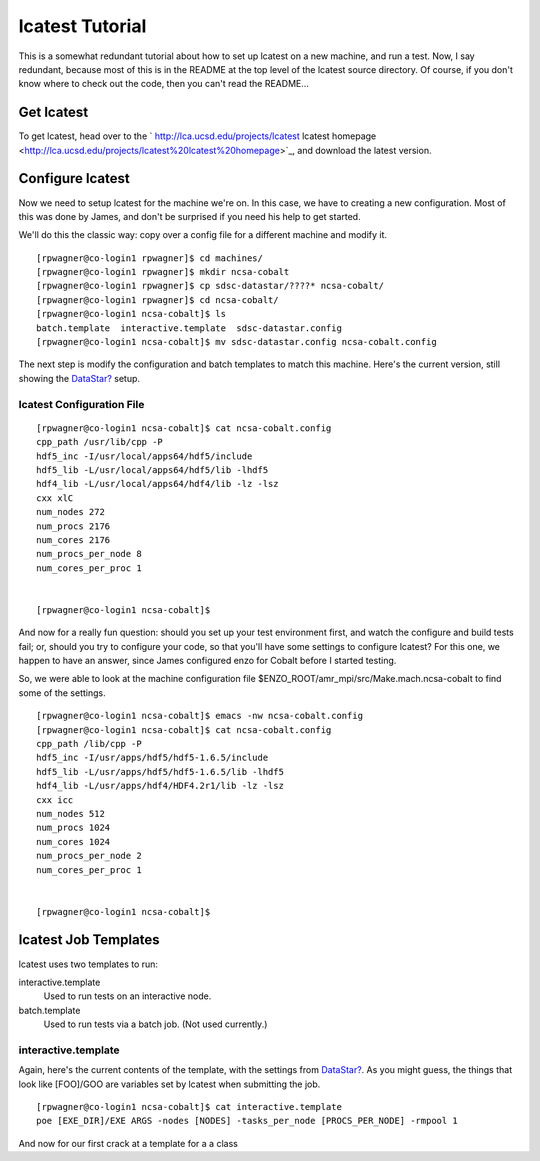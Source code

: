 lcatest Tutorial
================

This is a somewhat redundant tutorial about how to set up lcatest
on a new machine, and run a test. Now, I say redundant, because
most of this is in the README at the top level of the lcatest
source directory. Of course, if you don't know where to check out
the code, then you can't read the README...

Get lcatest
-----------

To get lcatest, head over to the
` http://lca.ucsd.edu/projects/lcatest lcatest homepage <http://lca.ucsd.edu/projects/lcatest%20lcatest%20homepage>`_,
and download the latest version.

Configure lcatest
-----------------

Now we need to setup lcatest for the machine we're on. In this
case, we have to creating a new configuration. Most of this was
done by James, and don't be surprised if you need his help to get
started.

We'll do this the classic way: copy over a config file for a
different machine and modify it.

::

    [rpwagner@co-login1 rpwagner]$ cd machines/
    [rpwagner@co-login1 rpwagner]$ mkdir ncsa-cobalt
    [rpwagner@co-login1 rpwagner]$ cp sdsc-datastar/????* ncsa-cobalt/
    [rpwagner@co-login1 rpwagner]$ cd ncsa-cobalt/
    [rpwagner@co-login1 ncsa-cobalt]$ ls
    batch.template  interactive.template  sdsc-datastar.config
    [rpwagner@co-login1 ncsa-cobalt]$ mv sdsc-datastar.config ncsa-cobalt.config 

The next step is modify the configuration and batch templates to
match this machine. Here's the current version, still showing the
`DataStar? </wiki/DataStar>`_ setup.

lcatest Configuration File
~~~~~~~~~~~~~~~~~~~~~~~~~~

::

    [rpwagner@co-login1 ncsa-cobalt]$ cat ncsa-cobalt.config
    cpp_path /usr/lib/cpp -P 
    hdf5_inc -I/usr/local/apps64/hdf5/include
    hdf5_lib -L/usr/local/apps64/hdf5/lib -lhdf5
    hdf4_lib -L/usr/local/apps64/hdf4/lib -lz -lsz
    cxx xlC
    num_nodes 272
    num_procs 2176
    num_cores 2176
    num_procs_per_node 8
    num_cores_per_proc 1
    
    
    [rpwagner@co-login1 ncsa-cobalt]$ 

And now for a really fun question: should you set up your test
environment first, and watch the configure and build tests fail;
or, should you try to configure your code, so that you'll have some
settings to configure lcatest? For this one, we happen to have an
answer, since James configured enzo for Cobalt before I started
testing.

So, we were able to look at the machine configuration file
$ENZO\_ROOT/amr\_mpi/src/Make.mach.ncsa-cobalt to find some of the
settings.

::

    [rpwagner@co-login1 ncsa-cobalt]$ emacs -nw ncsa-cobalt.config 
    [rpwagner@co-login1 ncsa-cobalt]$ cat ncsa-cobalt.config 
    cpp_path /lib/cpp -P 
    hdf5_inc -I/usr/apps/hdf5/hdf5-1.6.5/include
    hdf5_lib -L/usr/apps/hdf5/hdf5-1.6.5/lib -lhdf5
    hdf4_lib -L/usr/apps/hdf4/HDF4.2r1/lib -lz -lsz
    cxx icc
    num_nodes 512
    num_procs 1024
    num_cores 1024
    num_procs_per_node 2
    num_cores_per_proc 1
    
    
    [rpwagner@co-login1 ncsa-cobalt]$ 

lcatest Job Templates
---------------------

lcatest uses two templates to run:

interactive.template
    Used to run tests on an interactive node.

batch.template
    Used to run tests via a batch job. (Not used currently.)

interactive.template
~~~~~~~~~~~~~~~~~~~~

Again, here's the current contents of the template, with the
settings from `DataStar? </wiki/DataStar>`_. As you might guess,
the things that look like [FOO]/GOO are variables set by lcatest
when submitting the job.

::

    [rpwagner@co-login1 ncsa-cobalt]$ cat interactive.template 
    poe [EXE_DIR]/EXE ARGS -nodes [NODES] -tasks_per_node [PROCS_PER_NODE] -rmpool 1

And now for our first crack at a template for a
a class

